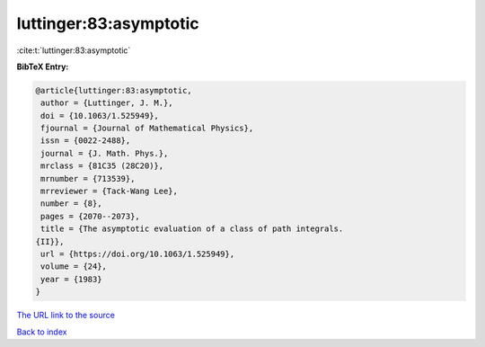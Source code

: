 luttinger:83:asymptotic
=======================

:cite:t:`luttinger:83:asymptotic`

**BibTeX Entry:**

.. code-block:: bibtex

   @article{luttinger:83:asymptotic,
    author = {Luttinger, J. M.},
    doi = {10.1063/1.525949},
    fjournal = {Journal of Mathematical Physics},
    issn = {0022-2488},
    journal = {J. Math. Phys.},
    mrclass = {81C35 (28C20)},
    mrnumber = {713539},
    mrreviewer = {Tack-Wang Lee},
    number = {8},
    pages = {2070--2073},
    title = {The asymptotic evaluation of a class of path integrals.
   {II}},
    url = {https://doi.org/10.1063/1.525949},
    volume = {24},
    year = {1983}
   }

`The URL link to the source <ttps://doi.org/10.1063/1.525949}>`__


`Back to index <../By-Cite-Keys.html>`__
